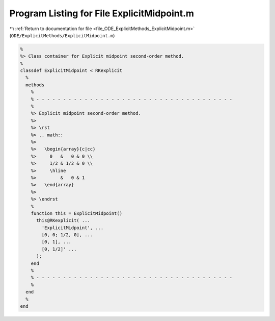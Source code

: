 
.. _program_listing_file_ODE_ExplicitMethods_ExplicitMidpoint.m:

Program Listing for File ExplicitMidpoint.m
===========================================

|exhale_lsh| :ref:`Return to documentation for file <file_ODE_ExplicitMethods_ExplicitMidpoint.m>` (``ODE/ExplicitMethods/ExplicitMidpoint.m``)

.. |exhale_lsh| unicode:: U+021B0 .. UPWARDS ARROW WITH TIP LEFTWARDS

.. code-block:: MATLAB

   %
   %> Class container for Explicit midpoint second-order method.
   %
   classdef ExplicitMidpoint < RKexplicit
     %
     methods
       %
       % - - - - - - - - - - - - - - - - - - - - - - - - - - - - - - - - - - - - -
       %
       %> Explicit midpoint second-order method.
       %>
       %> \rst
       %> .. math::
       %>
       %>   \begin{array}{c|cc}
       %>     0   &   0 & 0 \\
       %>     1/2 & 1/2 & 0 \\
       %>     \hline
       %>         &   0 & 1
       %>   \end{array}
       %>
       %> \endrst
       %
       function this = ExplicitMidpoint()
         this@RKexplicit( ...
           'ExplicitMidpoint', ...
           [0, 0; 1/2, 0], ...
           [0, 1], ...
           [0, 1/2]' ...
         );
       end
       %
       % - - - - - - - - - - - - - - - - - - - - - - - - - - - - - - - - - - - - -
       %
     end
     %
   end
